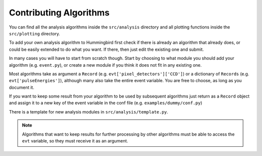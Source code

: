 Contributing Algorithms
=======================

You can find all the analysis algorithms inside the ``src/analysis`` directory and all
plotting functions inside the ``src/plotting`` directory.

To add your own analysis algorithm to Hummingbird first check if there is
already an algorithm that already does, or could be easily extended to do what
you want. If there, then just edit the existing one and submit.

In many cases you will have to start from scratch though. Start by choosing to
what module you should add your algorithm (e.g. ``event.py``), or create a new
module if you think it does not fit in any existing one.

Most algorithms take as argument a ``Record`` (e.g. ``evt['pixel_detectors']['CCD']``) or a dictionary of ``Records``
(e.g. ``evt['pulseEnergies']``), although many also take the entire event
variable. You are free to choose, as long as you document it. 

If you want to keep some result from your algorithm to be used by subsequent
algorithms just return as a ``Record`` object and assign it to a new key of the
event variable in the conf file (e.g. ``examples/dummy/conf.py``)

There is a template for new analysis modules in ``src/analysis/template.py``.

.. note::

   Algorithms that want to keep results for further processing by other
   algorithms must be able to access the ``evt`` variable, so they must receive
   it as an argument.
   


